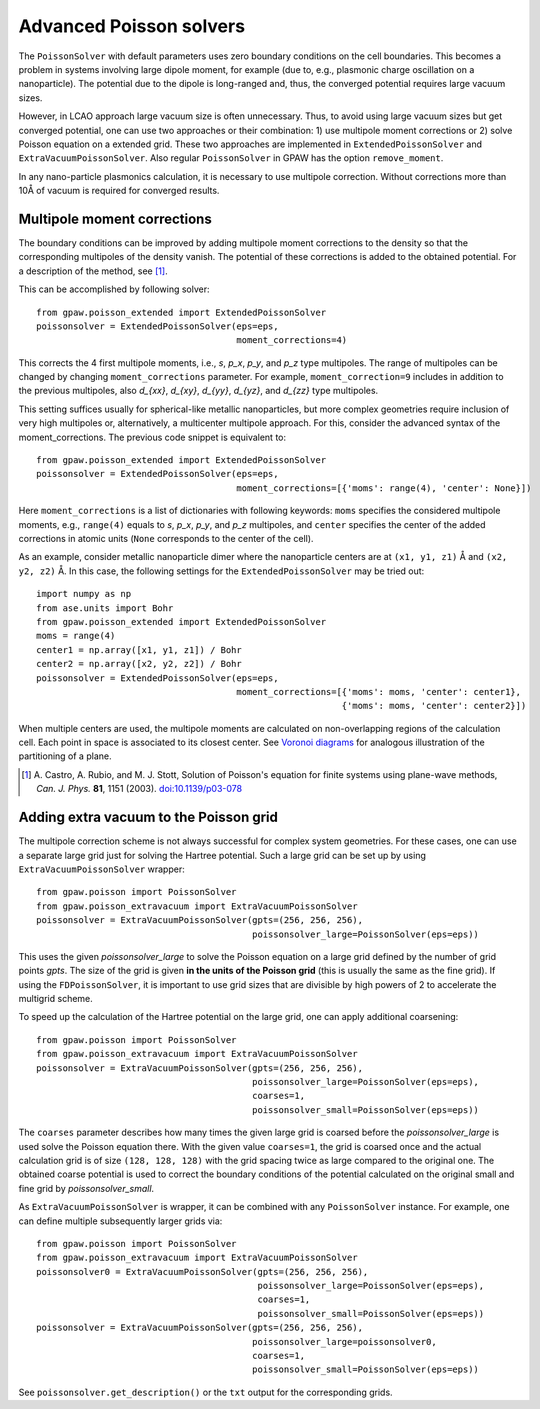 .. _advancedpoisson:

========================
Advanced Poisson solvers
========================

The ``PoissonSolver`` with default parameters uses zero boundary conditions on
the cell boundaries. This becomes a problem in systems involving large dipole
moment, for example (due to, e.g., plasmonic charge oscillation on a
nanoparticle). The potential due to the dipole is long-ranged and, thus, the
converged potential requires large vacuum sizes.

However, in LCAO approach large vacuum size is often unnecessary. Thus, to
avoid using large vacuum sizes but get converged potential, one can use two
approaches or their combination: 1) use multipole moment corrections or 2)
solve Poisson equation on a extended grid. These two approaches are
implemented in ``ExtendedPoissonSolver`` and ``ExtraVacuumPoissonSolver``.
Also regular ``PoissonSolver`` in GPAW has the option ``remove_moment``.

In any nano-particle plasmonics calculation, it is necessary to use multipole
correction. Without corrections more than 10Å of vacuum is required for
converged results.


Multipole moment corrections
----------------------------

The boundary conditions can be improved by adding multipole moment
corrections to the density so that the corresponding multipoles of the
density vanish. The potential of these corrections is added to the obtained
potential. For a description of the method, see [#Castro2003]_.

This can be accomplished by following solver::

  from gpaw.poisson_extended import ExtendedPoissonSolver
  poissonsolver = ExtendedPoissonSolver(eps=eps,
                                        moment_corrections=4)

This corrects the 4 first multipole moments, i.e., `s`, `p_x`, `p_y`, and
`p_z` type multipoles. The range of multipoles can be changed by changing
``moment_corrections`` parameter. For example, ``moment_correction=9``
includes in addition to the previous multipoles, also `d_{xx}`, `d_{xy}`,
`d_{yy}`, `d_{yz}`, and `d_{zz}` type multipoles.

This setting suffices usually for spherical-like metallic nanoparticles, but
more complex geometries require inclusion of very high multipoles or,
alternatively, a multicenter multipole approach. For this, consider the
advanced syntax of the moment_corrections. The previous code snippet is
equivalent to::

  from gpaw.poisson_extended import ExtendedPoissonSolver
  poissonsolver = ExtendedPoissonSolver(eps=eps,
                                        moment_corrections=[{'moms': range(4), 'center': None}])

Here ``moment_corrections`` is a list of dictionaries with following
keywords: ``moms`` specifies the considered multipole moments, e.g.,
``range(4)`` equals to `s`, `p_x`, `p_y`, and `p_z` multipoles, and
``center`` specifies the center of the added corrections in atomic units
(``None`` corresponds to the center of the cell).

As an example, consider metallic nanoparticle dimer where the nanoparticle
centers are at ``(x1, y1, z1)`` Å and ``(x2, y2, z2)`` Å. In this case, the
following settings for the ``ExtendedPoissonSolver`` may be tried out::

  import numpy as np
  from ase.units import Bohr
  from gpaw.poisson_extended import ExtendedPoissonSolver
  moms = range(4)
  center1 = np.array([x1, y1, z1]) / Bohr
  center2 = np.array([x2, y2, z2]) / Bohr
  poissonsolver = ExtendedPoissonSolver(eps=eps,
                                        moment_corrections=[{'moms': moms, 'center': center1},
                                                            {'moms': moms, 'center': center2}])

When multiple centers are used, the multipole moments are calculated on
non-overlapping regions of the calculation cell. Each point in space is
associated to its closest center. See `Voronoi diagrams
<http://en.wikipedia.org/wiki/Voronoi_diagram>`_ for analogous illustration of
the partitioning of a plane.

.. [#Castro2003]
   A. Castro, A. Rubio, and M. J. Stott,
   Solution of Poisson's equation for finite systems using plane-wave methods,
   *Can. J. Phys.* **81**, 1151 (2003).
   `doi:10.1139/p03-078 <http://dx.doi.org/10.1139/p03-078>`_


Adding extra vacuum to the Poisson grid
---------------------------------------

The multipole correction scheme is not always successful for complex system
geometries. For these cases, one can use a separate large grid just for
solving the Hartree potential. Such a large grid can be set up by using
``ExtraVacuumPoissonSolver`` wrapper::

  from gpaw.poisson import PoissonSolver
  from gpaw.poisson_extravacuum import ExtraVacuumPoissonSolver
  poissonsolver = ExtraVacuumPoissonSolver(gpts=(256, 256, 256),
                                           poissonsolver_large=PoissonSolver(eps=eps))

This uses the given `poissonsolver_large` to solve the Poisson equation on
a large grid defined by the number of grid points `gpts`.
The size of the grid is given **in the units of the Poisson grid**
(this is usually the same as the fine grid).
If using the ``FDPoissonSolver``, it is important to use grid sizes that are divisible by high powers of 2 to
accelerate the multigrid scheme.

To speed up the calculation of the Hartree potential on the large grid,
one can apply additional coarsening::

  from gpaw.poisson import PoissonSolver
  from gpaw.poisson_extravacuum import ExtraVacuumPoissonSolver
  poissonsolver = ExtraVacuumPoissonSolver(gpts=(256, 256, 256),
                                           poissonsolver_large=PoissonSolver(eps=eps),
                                           coarses=1,
                                           poissonsolver_small=PoissonSolver(eps=eps))

The ``coarses`` parameter describes how many times the given large grid
is coarsed before the `poissonsolver_large` is used solve the Poisson equation
there. With the given value ``coarses=1``, the grid is coarsed once and
the actual calculation grid is of size ``(128, 128, 128)`` with the grid
spacing twice as large compared to the original one.
The obtained coarse potential is used to correct the boundary conditions
of the potential calculated on the original small and fine
grid by `poissonsolver_small`.

As ``ExtraVacuumPoissonSolver`` is wrapper, it can be combined with any
``PoissonSolver`` instance. For example, one can define multiple subsequently
larger grids via::

  from gpaw.poisson import PoissonSolver
  from gpaw.poisson_extravacuum import ExtraVacuumPoissonSolver
  poissonsolver0 = ExtraVacuumPoissonSolver(gpts=(256, 256, 256),
                                            poissonsolver_large=PoissonSolver(eps=eps),
                                            coarses=1,
                                            poissonsolver_small=PoissonSolver(eps=eps))
  poissonsolver = ExtraVacuumPoissonSolver(gpts=(256, 256, 256),
                                           poissonsolver_large=poissonsolver0,
                                           coarses=1,
                                           poissonsolver_small=PoissonSolver(eps=eps))

See ``poissonsolver.get_description()`` or the ``txt`` output for
the corresponding grids.
